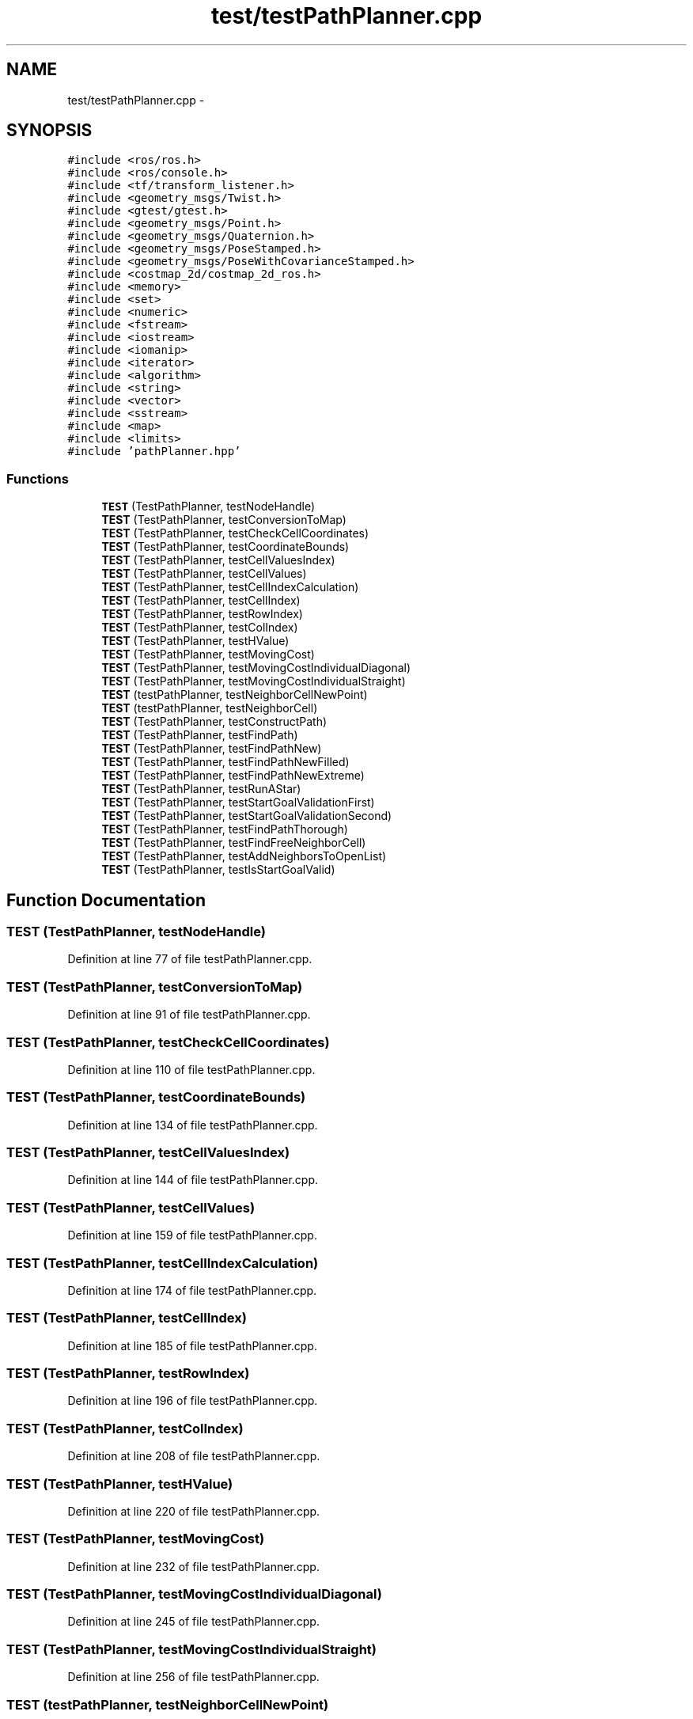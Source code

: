 .TH "test/testPathPlanner.cpp" 3 "Mon Dec 9 2019" "Version 3.0" "eco-bot" \" -*- nroff -*-
.ad l
.nh
.SH NAME
test/testPathPlanner.cpp \- 
.SH SYNOPSIS
.br
.PP
\fC#include <ros/ros\&.h>\fP
.br
\fC#include <ros/console\&.h>\fP
.br
\fC#include <tf/transform_listener\&.h>\fP
.br
\fC#include <geometry_msgs/Twist\&.h>\fP
.br
\fC#include <gtest/gtest\&.h>\fP
.br
\fC#include <geometry_msgs/Point\&.h>\fP
.br
\fC#include <geometry_msgs/Quaternion\&.h>\fP
.br
\fC#include <geometry_msgs/PoseStamped\&.h>\fP
.br
\fC#include <geometry_msgs/PoseWithCovarianceStamped\&.h>\fP
.br
\fC#include <costmap_2d/costmap_2d_ros\&.h>\fP
.br
\fC#include <memory>\fP
.br
\fC#include <set>\fP
.br
\fC#include <numeric>\fP
.br
\fC#include <fstream>\fP
.br
\fC#include <iostream>\fP
.br
\fC#include <iomanip>\fP
.br
\fC#include <iterator>\fP
.br
\fC#include <algorithm>\fP
.br
\fC#include <string>\fP
.br
\fC#include <vector>\fP
.br
\fC#include <sstream>\fP
.br
\fC#include <map>\fP
.br
\fC#include <limits>\fP
.br
\fC#include 'pathPlanner\&.hpp'\fP
.br

.SS "Functions"

.in +1c
.ti -1c
.RI "\fBTEST\fP (TestPathPlanner, testNodeHandle)"
.br
.ti -1c
.RI "\fBTEST\fP (TestPathPlanner, testConversionToMap)"
.br
.ti -1c
.RI "\fBTEST\fP (TestPathPlanner, testCheckCellCoordinates)"
.br
.ti -1c
.RI "\fBTEST\fP (TestPathPlanner, testCoordinateBounds)"
.br
.ti -1c
.RI "\fBTEST\fP (TestPathPlanner, testCellValuesIndex)"
.br
.ti -1c
.RI "\fBTEST\fP (TestPathPlanner, testCellValues)"
.br
.ti -1c
.RI "\fBTEST\fP (TestPathPlanner, testCellIndexCalculation)"
.br
.ti -1c
.RI "\fBTEST\fP (TestPathPlanner, testCellIndex)"
.br
.ti -1c
.RI "\fBTEST\fP (TestPathPlanner, testRowIndex)"
.br
.ti -1c
.RI "\fBTEST\fP (TestPathPlanner, testColIndex)"
.br
.ti -1c
.RI "\fBTEST\fP (TestPathPlanner, testHValue)"
.br
.ti -1c
.RI "\fBTEST\fP (TestPathPlanner, testMovingCost)"
.br
.ti -1c
.RI "\fBTEST\fP (TestPathPlanner, testMovingCostIndividualDiagonal)"
.br
.ti -1c
.RI "\fBTEST\fP (TestPathPlanner, testMovingCostIndividualStraight)"
.br
.ti -1c
.RI "\fBTEST\fP (testPathPlanner, testNeighborCellNewPoint)"
.br
.ti -1c
.RI "\fBTEST\fP (testPathPlanner, testNeighborCell)"
.br
.ti -1c
.RI "\fBTEST\fP (TestPathPlanner, testConstructPath)"
.br
.ti -1c
.RI "\fBTEST\fP (TestPathPlanner, testFindPath)"
.br
.ti -1c
.RI "\fBTEST\fP (TestPathPlanner, testFindPathNew)"
.br
.ti -1c
.RI "\fBTEST\fP (TestPathPlanner, testFindPathNewFilled)"
.br
.ti -1c
.RI "\fBTEST\fP (TestPathPlanner, testFindPathNewExtreme)"
.br
.ti -1c
.RI "\fBTEST\fP (TestPathPlanner, testRunAStar)"
.br
.ti -1c
.RI "\fBTEST\fP (TestPathPlanner, testStartGoalValidationFirst)"
.br
.ti -1c
.RI "\fBTEST\fP (TestPathPlanner, testStartGoalValidationSecond)"
.br
.ti -1c
.RI "\fBTEST\fP (TestPathPlanner, testFindPathThorough)"
.br
.ti -1c
.RI "\fBTEST\fP (TestPathPlanner, testFindFreeNeighborCell)"
.br
.ti -1c
.RI "\fBTEST\fP (TestPathPlanner, testAddNeighborsToOpenList)"
.br
.ti -1c
.RI "\fBTEST\fP (TestPathPlanner, testIsStartGoalValid)"
.br
.in -1c
.SH "Function Documentation"
.PP 
.SS "TEST (TestPathPlanner, testNodeHandle)"

.PP
Definition at line 77 of file testPathPlanner\&.cpp\&.
.SS "TEST (TestPathPlanner, testConversionToMap)"

.PP
Definition at line 91 of file testPathPlanner\&.cpp\&.
.SS "TEST (TestPathPlanner, testCheckCellCoordinates)"

.PP
Definition at line 110 of file testPathPlanner\&.cpp\&.
.SS "TEST (TestPathPlanner, testCoordinateBounds)"

.PP
Definition at line 134 of file testPathPlanner\&.cpp\&.
.SS "TEST (TestPathPlanner, testCellValuesIndex)"

.PP
Definition at line 144 of file testPathPlanner\&.cpp\&.
.SS "TEST (TestPathPlanner, testCellValues)"

.PP
Definition at line 159 of file testPathPlanner\&.cpp\&.
.SS "TEST (TestPathPlanner, testCellIndexCalculation)"

.PP
Definition at line 174 of file testPathPlanner\&.cpp\&.
.SS "TEST (TestPathPlanner, testCellIndex)"

.PP
Definition at line 185 of file testPathPlanner\&.cpp\&.
.SS "TEST (TestPathPlanner, testRowIndex)"

.PP
Definition at line 196 of file testPathPlanner\&.cpp\&.
.SS "TEST (TestPathPlanner, testColIndex)"

.PP
Definition at line 208 of file testPathPlanner\&.cpp\&.
.SS "TEST (TestPathPlanner, testHValue)"

.PP
Definition at line 220 of file testPathPlanner\&.cpp\&.
.SS "TEST (TestPathPlanner, testMovingCost)"

.PP
Definition at line 232 of file testPathPlanner\&.cpp\&.
.SS "TEST (TestPathPlanner, testMovingCostIndividualDiagonal)"

.PP
Definition at line 245 of file testPathPlanner\&.cpp\&.
.SS "TEST (TestPathPlanner, testMovingCostIndividualStraight)"

.PP
Definition at line 256 of file testPathPlanner\&.cpp\&.
.SS "TEST (testPathPlanner, testNeighborCellNewPoint)"

.PP
Definition at line 267 of file testPathPlanner\&.cpp\&.
.SS "TEST (testPathPlanner, testNeighborCell)"

.PP
Definition at line 279 of file testPathPlanner\&.cpp\&.
.SS "TEST (TestPathPlanner, testConstructPath)"

.PP
Definition at line 291 of file testPathPlanner\&.cpp\&.
.SS "TEST (TestPathPlanner, testFindPath)"

.PP
Definition at line 304 of file testPathPlanner\&.cpp\&.
.SS "TEST (TestPathPlanner, testFindPathNew)"

.PP
Definition at line 319 of file testPathPlanner\&.cpp\&.
.SS "TEST (TestPathPlanner, testFindPathNewFilled)"

.PP
Definition at line 335 of file testPathPlanner\&.cpp\&.
.SS "TEST (TestPathPlanner, testFindPathNewExtreme)"

.PP
Definition at line 351 of file testPathPlanner\&.cpp\&.
.SS "TEST (TestPathPlanner, testRunAStar)"

.PP
Definition at line 366 of file testPathPlanner\&.cpp\&.
.SS "TEST (TestPathPlanner, testStartGoalValidationFirst)"

.PP
Definition at line 384 of file testPathPlanner\&.cpp\&.
.SS "TEST (TestPathPlanner, testStartGoalValidationSecond)"

.PP
Definition at line 399 of file testPathPlanner\&.cpp\&.
.SS "TEST (TestPathPlanner, testFindPathThorough)"

.PP
Definition at line 414 of file testPathPlanner\&.cpp\&.
.SS "TEST (TestPathPlanner, testFindFreeNeighborCell)"

.PP
Definition at line 450 of file testPathPlanner\&.cpp\&.
.SS "TEST (TestPathPlanner, testAddNeighborsToOpenList)"

.PP
Definition at line 480 of file testPathPlanner\&.cpp\&.
.SS "TEST (TestPathPlanner, testIsStartGoalValid)"

.PP
Definition at line 504 of file testPathPlanner\&.cpp\&.
.SH "Author"
.PP 
Generated automatically by Doxygen for eco-bot from the source code\&.
